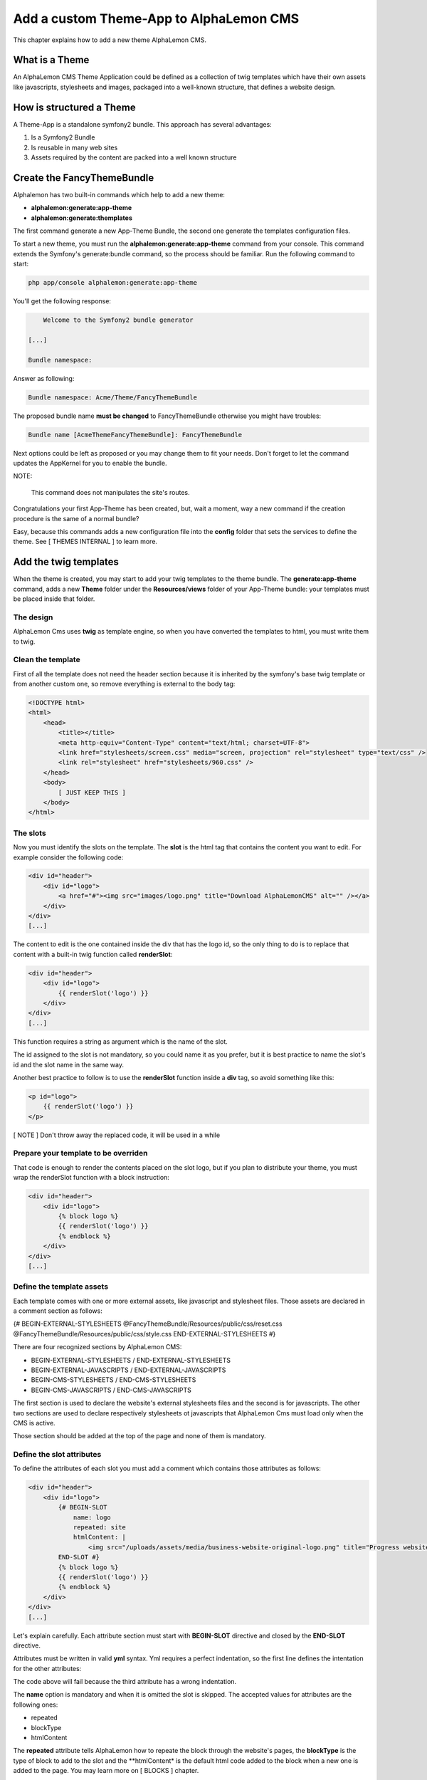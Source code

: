 Add a custom Theme-App to AlphaLemon CMS
========================================

This chapter explains how to add a new theme AlphaLemon CMS.

What is a Theme
---------------

An AlphaLemon CMS Theme Application could be defined as a collection of twig templates which have their own assets like
javascripts, stylesheets and images, packaged into a well-known structure, that defines a website design.

How is structured a Theme
-------------------------

A Theme-App is a standalone symfony2 bundle. This approach has several advantages:

1. Is a Symfony2 Bundle
2. Is reusable in many web sites
3. Assets required by the content are packed into a well known structure

Create the FancyThemeBundle
---------------------------
Alphalemon has two built-in commands which help to add a new theme:

- **alphalemon:generate:app-theme**
- **alphalemon:generate:themplates**

The first command generate a new App-Theme Bundle, the second one generate the templates configuration files.

To start a new theme, you must run the **alphalemon:generate:app-theme** command from your console. This command
extends the Symfony's generate:bundle command, so the process should be familiar. Run the following command to
start:

.. code-block:: text

    php app/console alphalemon:generate:app-theme

You'll get the following response:

.. code-block:: text

        Welcome to the Symfony2 bundle generator

    [...]

    Bundle namespace:

Answer as following:

.. code-block:: text

    Bundle namespace: Acme/Theme/FancyThemeBundle

The proposed bundle name **must be changed** to FancyThemeBundle otherwise you might have troubles:

.. code-block:: text

    Bundle name [AcmeThemeFancyThemeBundle]: FancyThemeBundle

Next options could be left as proposed or you may change them to fit your needs.
Don't forget to let the command updates the AppKernel for you to enable the bundle.

NOTE:

    This command does not manipulates the site's routes.

Congratulations your first App-Theme has been created, but, wait a moment, way a new command if
the creation procedure is the same of a normal bundle?

Easy, because this commands adds a new configuration file into the **config** folder that sets
the services to define the theme. See [ THEMES INTERNAL ] to learn more.

Add the twig templates
----------------------

When the theme is created, you may start to add your twig templates to the theme bundle. The
**generate:app-theme** command, adds a new **Theme** folder under the **Resources/views** folder
of your App-Theme bundle: your templates must be placed inside that folder.

The design
~~~~~~~~~~

AlphaLemon Cms uses **twig** as template engine, so when you have converted the templates to html,
you must write them to twig.

Clean the template
~~~~~~~~~~~~~~~~~~

First of all the template does not need the header section because it is inherited by the symfony's
base twig template or from another custom one, so remove everything is external to the body tag:

.. code-block:: html

    <!DOCTYPE html>
    <html>
        <head>
            <title></title>
            <meta http-equiv="Content-Type" content="text/html; charset=UTF-8">
            <link href="stylesheets/screen.css" media="screen, projection" rel="stylesheet" type="text/css" />
            <link rel="stylesheet" href="stylesheets/960.css" />
        </head>
        <body>
            [ JUST KEEP THIS ]
        </body>
    </html>

The slots
~~~~~~~~~

Now you must identify the slots on the template. The **slot** is the html tag that contains the content you want to edit. For
example consider the following code:

.. code-block:: html

    <div id="header">
        <div id="logo">
            <a href="#"><img src="images/logo.png" title="Download AlphaLemonCMS" alt="" /></a>
        </div>
    </div>
    [...]

The content to edit is the one contained inside the div that has the logo id, so the only thing to do is to replace that content
with a built-in twig function called **renderSlot**:

.. code-block:: html+jinja

    <div id="header">
        <div id="logo">
            {{ renderSlot('logo') }}
        </div>
    </div>
    [...]

This function requires a string as argument which is the name of the slot.

The id assigned to the slot is not mandatory, so you could name it as you prefer, but it is best practice to
name the slot's id and the slot name in the same way.

Another best practice to follow is to use the **renderSlot** function inside a **div** tag, so avoid something like this:

.. code-block:: html+jinja

    <p id="logo">
        {{ renderSlot('logo') }}
    </p>

[ NOTE ]
Don't throw away the replaced code, it will be used in a while

Prepare your template to be overriden
~~~~~~~~~~~~~~~~~~~~~~~~~~~~~~~~~~~~~

That code is enough to render the contents placed on the slot logo, but if you plan to distribute your theme, you must
wrap the renderSlot function with a block instruction:

.. code-block:: html+jinja

    <div id="header">
        <div id="logo">
            {% block logo %}
            {{ renderSlot('logo') }}
            {% endblock %}
        </div>
    </div>
    [...]

Define the template assets
~~~~~~~~~~~~~~~~~~~~~~~~~~
Each template comes with one or more external assets, like javascript and stylesheet files. Those assets
are declared in a comment section as follows:

{# BEGIN-EXTERNAL-STYLESHEETS
@FancyThemeBundle/Resources/public/css/reset.css
@FancyThemeBundle/Resources/public/css/style.css
END-EXTERNAL-STYLESHEETS #}

There are four recognized sections by AlphaLemon CMS:

- BEGIN-EXTERNAL-STYLESHEETS / END-EXTERNAL-STYLESHEETS
- BEGIN-EXTERNAL-JAVASCRIPTS / END-EXTERNAL-JAVASCRIPTS
- BEGIN-CMS-STYLESHEETS / END-CMS-STYLESHEETS
- BEGIN-CMS-JAVASCRIPTS / END-CMS-JAVASCRIPTS

The first section is used to declare the website's external stylesheets files and the second is for javascripts.
The other two sections are used to declare respectively stylesheets ot javascripts that AlphaLemon Cms must load
only when the CMS is active.

Those section should be added at the top of the page and none of them is mandatory.

Define the slot attributes
~~~~~~~~~~~~~~~~~~~~~~~~~~

To define the attributes of each slot you must add a comment which contains those attributes as follows:

.. code-block:: html+jinja

    <div id="header">
        <div id="logo">
            {# BEGIN-SLOT
                name: logo
                repeated: site
                htmlContent: |
                    <img src="/uploads/assets/media/business-website-original-logo.png" title="Progress website logo" alt="Progress website logo" />
            END-SLOT #}
            {% block logo %}
            {{ renderSlot('logo') }}
            {% endblock %}
        </div>
    </div>
    [...]

Let's explain carefully. Each attribute section must start with **BEGIN-SLOT** directive and closed by the
**END-SLOT** directive.

Attributes must be written in valid **yml** syntax. Yml requires a perfect indentation, so the first line defines the intentation for
the other attributes:

.. code-block:: html+jinja
    {# BEGIN-SLOT
        name: logo
        repeated: site
            htmlContent: |
                <img src="/uploads/assets/media/business-website-original-logo.png" title="Progress website logo" alt="Progress website logo" />
    END-SLOT #}

The code above will fail because the third attribute has a wrong indentation.

The **name** option is mandatory and when it is omitted the slot is skipped. The accepted values for
attributes are the following ones:

- repeated
- blockType
- htmlContent

The **repeated** attribute tells AlphaLemon how to repeate the block through the website's pages,
the **blockType** is the type of block to add to the slot and the **htmlContent* is the default
html code added to the block when a new one is added to the page. You may learn more on [ BLOCKS ]
chapter.

None of them is required, but when you don't need to specify any attribute, you must however
define the section:

.. code-block:: html+jinja
    {# BEGIN-SLOT
        name: logo
    END-SLOT #}


While this comments could be placed everywhere on your template, it's strongly suggested to place it
above the **renderSlot** call.


Let the magic starts
~~~~~~~~~~~~~~~~~~~~
When your templates are ready, you may let the magic starts, running the second command exposed
at the begininng of this tutorial:

.. code-block:: text

    alphalemon:generate:themplates FancyThemeBundle

This command requires the FancyThemeBundle argument and will generate the config files that defines
the theme's templates. If there's something wrong a notice is displayed.